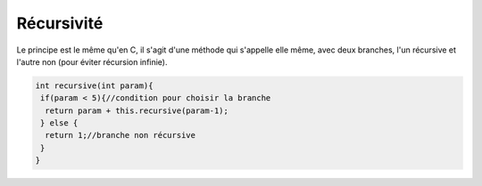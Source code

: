 ===============================
Récursivité
===============================

Le principe est le même qu'en C, il s'agit d'une méthode qui s'appelle elle même, avec deux branches,
l'un récursive et l'autre non (pour éviter récursion infinie).

.. code:: java

		int recursive(int param){
		 if(param < 5){//condition pour choisir la branche
		  return param + this.recursive(param-1);
		 } else {
		  return 1;//branche non récursive
		 }
		}